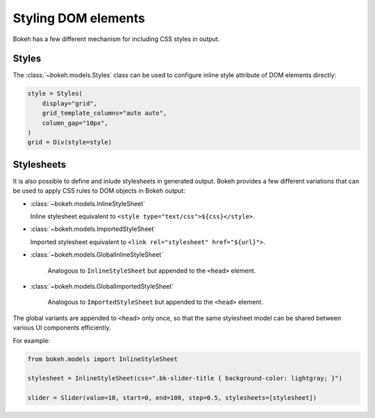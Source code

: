 .. _ug_styling_dom:

Styling DOM elements
====================

Bokeh has a few different mechanism for including CSS styles in output.

Styles
------

The :class:`~bokeh.models.Styles` class can be used to configure
inline style attribute of DOM elements directly:

.. code-block:: python

    style = Styles(
        display="grid",
        grid_template_columns="auto auto",
        column_gap="10px",
    )
    grid = Div(style=style)

Stylesheets
-----------

It is also possible to define and inlude stylesheets in generated output.
Bokeh provides a few different variations that can be used to apply CSS rules
to DOM objects in Bokeh output:

* :class:`~bokeh.models.InlineStyleSheet`

  Inline stylesheet equivalent to ``<style type="text/css">${css}</style>``.

* :class:`~bokeh.models.ImportedStyleSheet`

  Imported stylesheet equivalent to ``<link rel="stylesheet" href="${url}">``.

* :class:`~bokeh.models.GlobalInlineStyleSheet`

    Analogous to ``InlineStyleSheet`` but appended to the ``<head>`` element.

* :class:`~bokeh.models.GlobalImportedStyleSheet`

    Analogous to ``ImportedStyleSheet`` but appended to the ``<head>`` element.

The global variants are appended to ``<head>`` only once, so that the same
stylesheet model can be shared between various UI components efficiently.

For example:

.. code-block:: python

    from bokeh.models import InlineStyleSheet

    stylesheet = InlineStyleSheet(css=".bk-slider-title { background-color: lightgray; }")

    slider = Slider(value=10, start=0, end=100, step=0.5, stylesheets=[stylesheet])
